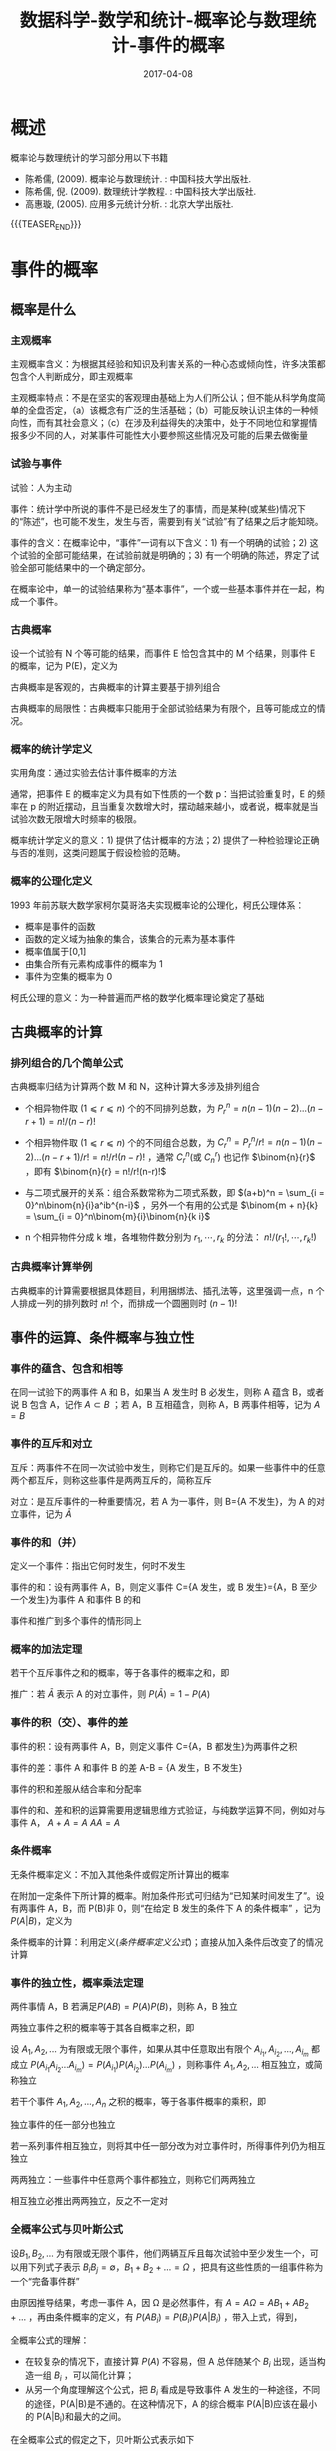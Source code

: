 #+BEGIN_COMMENT
.. title: 数据科学-数学和统计-概率论与数理统计-事件的概率
.. slug: DS-MS-Statistics-shijiandegailv
.. date: 2017-04-08 19:26:52 UTC+08:00
.. tags: Statistics, mathjax
.. category: DATA SCIENTIST
.. link: 
.. description: 
.. type: text
#+END_COMMENT

#+TITLE: 数据科学-数学和统计-概率论与数理统计-事件的概率
#+DATE: 2017-04-08
#+LAYOUT: post
#+TAGS: Statistics
#+CATEGORIES: DATA SCIENTIST

#+LATEX_CLASS: lengyue-org-book
#+OPTIONS: tex:imagemagick

#+LaTeX_HEADER: \usepackage[math-style=ISO]{unicode-math}
#+LaTeX_HEADER: \setmathfont{xits-math.otf}
#+LaTeX_HEADER: \usepackage[slantfont, boldfont]{xeCJK}
#+LaTeX_HEADER: \usepackage{fontspec}
#+LaTeX_HEADER: \setCJKmainfont{WenQuanYi Micro Hei}
#+LaTeX_HEADER: \setmainfont{xits-math.otf}
#+LaTeX_HEADER: \usepackage{extarrows}

#+LaTeX_HEADER: \newtheorem{axiom}{\hskip 2em 公理}[section] %公理 axiom，独立编号
#+LaTeX_HEADER: \newtheorem{de}{\hskip 2em 定义}[subsection] %定义 definition，简写为 de，独立编号
#+LaTeX_HEADER: \newtheorem*{deus}{\hskip 2em 定义} %定义不编号 definition，简写为 deus
#+LaTeX_HEADER: \newtheorem{thm}{\hskip 2em 定理}[subsection] %定理 theroem，简写为 thm，独立编号
#+LaTeX_HEADER: \newtheorem*{thmus}{\hskip 2em 定理} %定理不编号 theroem，简写为 thmus
#+LaTeX_HEADER: \newtheorem{lemma}[thm]{\hskip 2em 引理} %引理，记为 lemma，与 thm 共用编号
#+LaTeX_HEADER: \newtheorem*{lemmaus}{\hskip 2em 引理} %引理不编号，记为 lemmaus
#+LaTeX_HEADER: \newtheorem{cor}{\hskip 2em 推论}[thm] %推论 Corollary，简写为 col，在 thm 下面编号
#+LaTeX_HEADER: \newtheorem{proposition}{\hskip 2em 性质}[subsection] %性质, 独立编号
#+LaTeX_HEADER: \newtheorem{mingti}{\hskip 2em 命题}[subsection] %命题, 独立编号
#+LaTeX_HEADER: \newtheorem{ex}{\emph{\hskip 2em 实例}}[thm] %example 獨立編號
#+LaTeX_HEADER: \newtheorem*{exus}{\emph{\hskip 2em 实例}} %example 不编号
#+LaTeX_HEADER: \newtheorem*{remark}{\bf{\hskip 2em 点评}} %点评不编号
#+LaTeX_HEADER: \newtheorem{dde}{\hskip 2em 定义}  %定义
#+LaTeX_HEADER: \newtheorem*{ddeus}{\hskip 2em 定义}
#+LaTeX_HEADER: \renewcommand\qedsymbol{$\blacksquare$}
#+LaTeX_HEADER: \renewcommand{\proofname}{\bf{\hskip 2em 证明}}
#+LaTeX_HEADER: \newtheorem*{jd}{\emph{\hskip 2em 解答}}
#+LaTeX_HEADER: \numberwithin{equation}{section}

* 概述

概率论与数理统计的学习部分用以下书籍

- 陈希儒, (2009). 概率论与数理统计. : 中国科技大学出版社.
- 陈希儒, 倪. (2009). 数理统计学教程. : 中国科技大学出版社.
- 高惠璇, (2005). 应用多元统计分析. : 北京大学出版社.

{{{TEASER_END}}}

* 事件的概率 

** 概率是什么

*** 主观概率
主观概率含义：为根据其经验和知识及利害关系的一种心态或倾向性，许多决策都包含个人判断成分，即主观概率

主观概率特点：不是在坚实的客观理由基础上为人们所公认；但不能从科学角度简单的全盘否定，（a）该概念有广泛的生活基础；（b）可能反映认识主体的一种倾向性，而有其社会意义；（c）在涉及利益得失的决策中，处于不同地位和掌握情报多少不同的人，对某事件可能性大小要参照这些情况及可能的后果去做衡量

*** 试验与事件
试验：人为主动

事件：统计学中所说的事件不是已经发生了的事情，而是某种(或某些)情况下的“陈述”，也可能不发生，发生与否，需要到有关“试验”有了结果之后才能知晓。

事件的含义：在概率论中，“事件”一词有以下含义：1) 有一个明确的试验；2) 这个试验的全部可能结果，在试验前就是明确的；3) 有一个明确的陈述，界定了试验全部可能结果中的一个确定部分。

在概率论中，单一的试验结果称为“基本事件”，一个或一些基本事件并在一起，构成一个事件。

*** 古典概率
#+name: 古典概率的定义
\begin{de}[古典概率的定义]
\end{de}
设一个试验有 N 个等可能的结果，而事件 E 恰包含其中的 M 个结果，则事件 E 的概率，记为 P(E)，定义为
#+name: 古典概率定义公式
\begin{equation}
P(E) = M/N
\end{equation}

古典概率是客观的，古典概率的计算主要基于排列组合

古典概率的局限性：古典概率只能用于全部试验结果为有限个，且等可能成立的情况。

*** 概率的统计学定义
实用角度：通过实验去估计事件概率的方法

#+name: 概率统计学定义
\begin{de}[概率统计学定义]
\end{de}
通常，把事件 E 的概率定义为具有如下性质的一个数 p：当把试验重复时，E 的频率在 p 的附近摆动，且当重复次数增大时，摆动越来越小，或者说，概率就是当试验次数无限增大时频率的极限。

概率统计学定义的意义：1) 提供了估计概率的方法；2) 提供了一种检验理论正确与否的准则，这类问题属于假设检验的范畴。

*** 概率的公理化定义
1993 年前苏联大数学家柯尔莫哥洛夫实现概率论的公理化，柯氏公理体系：
 - 概率是事件的函数
 - 函数的定义域为抽象的集合，该集合的元素为基本事件
 - 概率值属于[0,1]
 - 由集合所有元素构成事件的概率为 1
 - 事件为空集的概率为 0

柯氏公理的意义：为一种普遍而严格的数学化概率理论奠定了基础

** 古典概率的计算
*** 排列组合的几个简单公式
古典概率归结为计算两个数 M 和 N，这种计算大多涉及排列组合

- 个相异物件取 (\(1 ⩽ r ⩽ n\)) 个的不同排列总数，为 \(P_r^n = n(n-1)(n-2)...(n-r+1) = n!/(n-r)!\)

- 个相异物件取 (\(1 ⩽ r ⩽ n\)) 个的不同组合总数，为 \(C_r^n = P_r^n/r! = n(n-1)(n-2)...(n-r+1)/r! = n!/r!(n-r)!\) ，通常 \(C_r^n\)(或 \(C_n^r\)) 也记作 \(\binom{n}{r}\) ，即有 \(\binom{n}{r} = n!/r!(n-r)!\) 

- 与二项式展开的关系：组合系数常称为二项式系数，即 \((a+b)^n = \sum_{i = 0}^n\binom{n}{i}a^ib^{n-i}\) ，另外一个有用的公式是 \(\binom{m + n}{k} = \sum_{i = 0}^n\binom{m}{i}\binom{n}{k i}\)

- n 个相异物件分成 k 堆，各堆物件数分别为 \(r_1, ⋯ , r_k\) 的分法： \(n!/(r_1!, ⋯ ,r_k!)\)

*** 古典概率计算举例
古典概率的计算需要根据具体题目，利用捆绑法、插孔法等，这里强调一点，n 个人排成一列的排列数时 \(n!\) 个，而排成一个圆圈则时 \((n-1)!\)

** 事件的运算、条件概率与独立性

*** 事件的蕴含、包含和相等
在同一试验下的两事件 A 和 B，如果当 A 发生时 B 必发生，则称 A 蕴含 B，或者说 B 包含 A，记作 \(A ⊂ B\) ；若 A，B 互相蕴含，则称 A，B 两事件相等，记为 \(A = B\)

*** 事件的互斥和对立
互斥：两事件不在同一次试验中发生，则称它们是互斥的。如果一些事件中的任意两个都互斥，则称这些事件是两两互斥的，简称互斥

对立：是互斥事件的一种重要情况，若 A 为一事件，则 B={A 不发生}，为 A 的对立事件，记为 \(\bar{A}\)

*** 事件的和（并）
定义一个事件：指出它何时发生，何时不发生

事件的和：设有两事件 A，B，则定义事件 C={A 发生，或 B 发生}={A，B 至少一个发生}为事件 A 和事件 B 的和

事件和推广到多个事件的情形同上

*** 概率的加法定理
#+name: 概率的加法定理
\begin{thm}[概率的加法定理]
\end{thm}
若干个互斥事件之和的概率，等于各事件的概率之和，即
#+name: 概率的加法定理公式
\begin{equation}
P(A_1 + A_2 + \dots + A_n) = P(A_1) + P(A_2) + \dots + P(A_n)
\end{equation}

推广：若 \(\bar{A}\) 表示 A 的对立事件，则 \(P(\bar{A}) = 1 - P(A)\)

*** 事件的积（交）、事件的差

事件的积：设有两事件 A，B，则定义事件 C={A，B 都发生}为两事件之积

事件的差：事件 A 和事件 B 的差 A-B = {A 发生，B 不发生}

事件的积和差服从结合率和分配率

事件的和、差和积的运算需要用逻辑思维方式验证，与纯数学运算不同，例如对与事件 A， \(A + A = A\) \(AA = A\)

*** 条件概率
无条件概率定义：不加入其他条件或假定所计算出的概率

#+name: 条件概率定义
\begin{de}[条件概率定义]
\end{de}
在附加一定条件下所计算的概率。附加条件形式可归结为“已知某时间发生了”。设有两事件 A，B，而 P(B)非 0，则“在给定 B 发生的条件下 A 的条件概率” ，记为\(P(A|B)\)，定义为
#+name: 条件概率定义公式
\begin{equation}
P(A|B) = P(AB)/P(B)
\end{equation}

条件概率的计算：利用定义([[条件概率定义公式]])；直接从加入条件后改变了的情况计算

*** 事件的独立性，概率乘法定理
#+name: 两事件独立性定义
\begin{de}[两事件独立性定义]
\end{de}
两件事情 A，B 若满足\(P(AB) = P(A)P(B)\)，则称 A，B 独立

#+name: 概率乘法定理
\begin{thm}[概率乘法定理]
\end{thm}
两独立事件之积的概率等于其各自概率之积，即
#+name: 概率乘法定理公式
\begin{equation}
P(AB) = P(A)P(B)
\end{equation}

#+name: 多事件独立性定义
\begin{de}[多事件独立性定义]
\end{de}
设 \(A_1, A_2, ...\) 为有限或无限个事件，如果从其中任意取出有限个 \(A_{i_1}, A_{i_2}, \dots , A_{i_m}\) 都成立 \(P(A_{i_1}A_{i_2} \dots A_{i_m}) = P(A_{i_1})P(A_{i_2})\dots P(A_{i_m})\) ，则称事件 \(A_1, A_2, ...\) 相互独立，或简称独立

#+name: 多个独立事件概率乘法定理
\begin{thm}[多个独立事件概率乘法定理]
\end{thm}
若干个事件 \(A_1, A_2, \dots , A_n\) 之积的概率，等于各事件概率的乘积，即
#+name: 多个独立事件概率乘法定理公式
\begin{equation}
P(A_1A_2\dots A_n) = P(A_1)P(A_2)\dots P(A_n)
\end{equation}

#+name: 独立事件推论-1
\begin{cor}[独立事件推论-1]
\end{cor}
独立事件的任一部分也独立

#+name: 独立事件推论-2
\begin{cor}[独立事件推论-2]
\end{cor}
若一系列事件相互独立，则将其中任一部分改为对立事件时，所得事件列仍为相互独立

两两独立：一些事件中任意两个事件都独立，则称它们两两独立

相互独立必推出两两独立，反之不一定对

*** 全概率公式与贝叶斯公式
#+name: 完备时间群定义
\begin{de}[完备时间群定义]
\end{de}
设\(B_1, B_2, \dots\) 为有限或无限个事件，他们两辆互斥且每次试验中至少发生一个，可以用下列式子表示 \(B_iB_j = ∅\)，\(B_1 + B_2 + \dots = Ω\) ，把具有这些性质的一组事件称为一个“完备事件群”

#+name: 全概率公式定义
\begin{de}[全概率公式定义]
\end{de}
由原因推导结果，考虑一事件 A，因 Ω 是必然事件，有 \(A = AΩ = AB_1 + AB_2 + \dots\) ，再由条件概率的定义，有 \(P(AB_i) = P(B_i)P(A|B_i)\) ，带入上式，得到，
#+name: 全概率公式
\begin{equation}
P(A) = P(B_1)P(A|B_1) + P(B_2)P(A|B_2) + \dots
\end{equation}

全概率公式的理解：
- 在较复杂的情况下，直接计算 \(P(A)\) 不容易，但 A 总伴随某个 \(B_i\) 出现，适当构造一组 \(B_i\) ，可以简化计算；
- 从另一个角度理解这个公式，把 \(B_i\) 看成是导致事件 A 发生的一种途径，不同的途径，P(A|B)是不通的。在这种情况下，A 的综合概率 P(A|B)应该在最小的 P(A|B_i)和最大的之间。

#+name: 贝叶斯公式定义
\begin{de}[贝叶斯公式定义]
\end{de}
在全概率公式的假定之下，贝叶斯公式表示如下
#+name: 贝叶斯公式
\begin{equation}
\begin{split}
P(B_i|A) &= P(B_iA)/P(A) = P(AB_i)/P(AB) \\ &= P(B_i)P(A|B_i)/\sum_jP(B_j)P(A|B_j)
\end{split}
\end{equation}

贝叶斯公式的意义：1) 由结果推导原因；2) 在统计学上，依靠收集收集推断答案，正是贝叶斯公式的用武之地。

** 例题
\begin{exus}
\end{exus}
假定某种病菌在全人口的带菌率为 10%，又在检测时，带菌者呈阳、阴性反应的概率为 0.95 和 0.05，而不带菌者呈阳、阴性反应的概率则为 0.01 和 0.99。今某人独立地检测三次，发现 2 次呈阳性反应、1 次阴性反应。求“该人为带菌者”的概率是多少? 

解答：假设事件 \(A_1\) 为带菌，事件 \(A_2\) 为不带菌，事件 \(B_1\) 为试验测定为阳性，事件 \(B_2\) 为试验测定为阴性，事件 \(C\) 是做三次重复试验，则由题目可知， \(P(A_1) = 0.1\) ， \(P(B_1|A_1) = 0.95\) ， \(P(B_2|A_1) = 0.05\) ， \(P(B_1|A_2) = 0.01\) ， \(P(B_2|A_2) = 0.99\) ，而且 \(A_1\) 和 \(A_2\) ， \(B_1\) 和 \(B_2\) 都分别组成一个完备事件群，于是，根据全概率公式([[全概率公式]])可知，
\[P(B_1) = P(B_1A_1) + P(B_1A_2) = P(A_1)P(B_1|A_1) + P(A_2)P(B_1|A_2) = \\ 0.1*0.95 + 0.9*0.01 = 0.104\]  
\[P(C|A_1) = P(B_1B_1B_2|A_1) = \binom{3}{2}*0.95^2*(1-0.95) = 0.135375\]  
\[P(C|A_2) = P(B_1B_1B_2|A_2) = \binom{3}{2}*0.01^2*(1-0.01) = 0.000297\]  
于是，我们要求的值 \(P(A_1|C)\) 即：
\[\begin{split}P(A_1|C) &= P(A_1)P(C|A_1)/(P(A_1)P(C|A_1)+ P(A_2)P(C|A_2)) \\ &= 0.1*0.135375/(0.1*0.135375 + 0.9*0.000297) = 0.981\end{split}\]

推广：假设改病人只测一次是阳性，求带菌概率，则
\[\begin{split}P(A_1|B_1)  &= P(A_1)P(B_1|A_1)/(P(A_1)P(B_1|A_1)+ P(A_2)P(B_1|A_2)) \\ &= 0.1*0.0.95/(0.1*0.95 + 0.9*0.01) = 0.913\end{split}\]  
同样，如果病人测定两次都是阳性事件为\(D\)，则带菌概率为
\[\begin{split}P(A_1|D)  &= P(A_1)P(D|A_1)/(P(A_1)P(D|A_1) + P(A_2)P(D|A_2)) \\ &= 0.1*0.95^2/(0.1*0.95^2 + 0.9*0.01^2) = 0.9990\end{split}\]  
若病人测定两次是一阳一阴为事件\(E\)，则带菌概率为
\[\begin{split}P(A_1|E)  &= P(A_1)P(E|A_1)/(P(A_1)P(E|A_1) + P(A_2)P(E|A_2)) \\ &= 0.1*2*0.95*0.05/(0.1*2*0.95*0.01 + 0.9*2*0.01*0.99) = 0.652\end{split}\]  
若病人测定三次是一阳两阴为事件\(F\)，则带菌概率为
\[\begin{split}P(A_1|F)  &= P(A_1)P(F|A_1)/(P(A_1)P(F|A_1) + P(A_2)P(F|A_2)) \\ &= 0.1*3*0.95*0.05^2/(0.1*3*0.95*0.01^2 + 0.9*3*0.01*0.99^2) = 0.0027\end{split}\]  
若病人测定三次是三阳为事件\(G\)，则带菌概率为
\[\begin{split}P(A_1|G)  &= P(A_1)P(G|A_1)/(P(A_1)P(G|A_1) + P(A_2)P(G|A_2)) \\ &= 0.1*0.95^3/(0.1*0.95^3 + 0.9*0.01^3) = 0.999895\end{split}\]  
若病人测定三次是三阴为事件\(H\)，则带菌概率为
\[\begin{split}P(A_1|H)  &= P(A_1)P(H|A_1)/(P(A_1)P(H|A_1) + P(A_2)P(H|A_2)) \\ &= 0.1*0.05^3/(0.1*0.05^3 + 0.9*0.99^3) = 0.000014\end{split}\]

\begin{remark}
\end{remark}
1) 病菌在全球人口的带菌率越低，则一次检验阳性说明其带菌的概率越小，生物医学中的其他检测类似；
2) 针对这道题目推广，病人只检测一次是阳性，其带菌概率为 0.913，说服力不够，如果再测一次，也为阳性，那其带菌带菌概率为 0.9990，基本可以确定其带菌，同样，阴性也是测量两次，但如果测量第二次，结果是阴性，其带菌概率为 0.652，可以进行第三次测量，若第三次是阳性，其带菌概率为 0.981，基本可以确定其带菌，若第三次为阴性，其带菌概率为 0.0027，可以认为其不带菌，综上，就本试验，测定三次可以确定病人是否带菌。

** 参考网页

http://blog.csdn.net/zhang22huan/article/details/8457037


